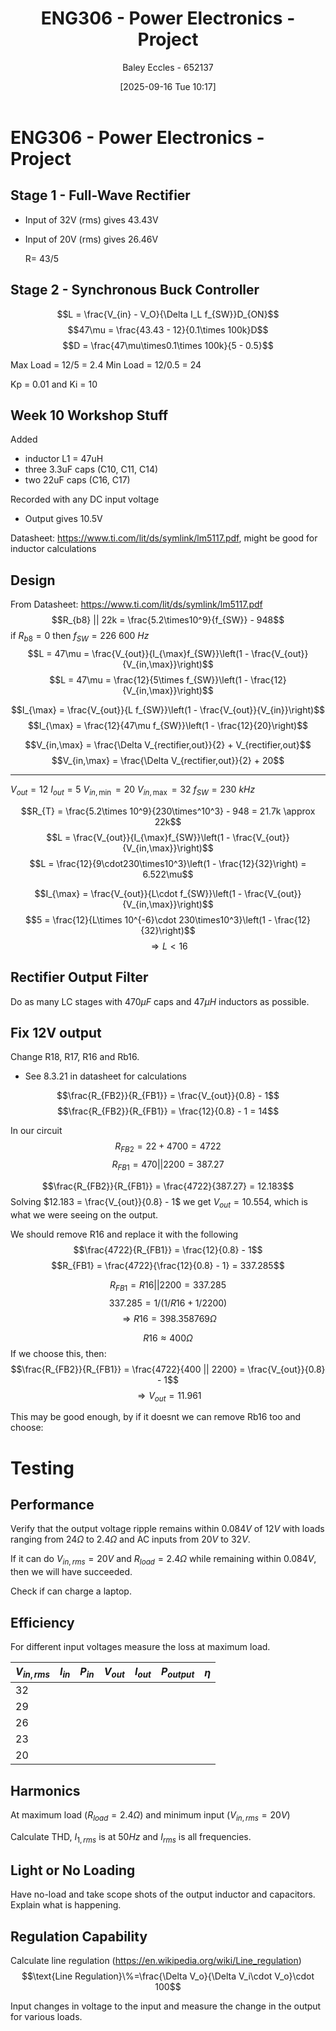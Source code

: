 :PROPERTIES:
:ID:       e7306f88-f756-4210-87c5-e53bc24315bb
:END:
#+title: ENG306 - Power Electronics - Project
#+date: [2025-09-16 Tue 10:17]
#+AUTHOR: Baley Eccles - 652137
#+STARTUP: latexpreview

* ENG306 - Power Electronics - Project

** Stage 1 - Full-Wave Rectifier
 - Input of 32V (rms) gives 43.43V
 - Input of 20V (rms) gives 26.46V

   R= 43/5

** Stage 2 - Synchronous Buck Controller
\[L = \frac{V_{in} - V_O}{\Delta I_L f_{SW}}D_{ON}\]
\[47\mu = \frac{43.43 - 12}{0.1\times 100k}D\]
\[D = \frac{47\mu\times0.1\times 100k}{5 - 0.5}\]

Max Load = 12/5 = 2.4
Min Load = 12/0.5 = 24


Kp = 0.01 and Ki = 10
** Week 10 Workshop Stuff
Added
 - inductor L1 = 47uH
 - three 3.3uF caps (C10, C11, C14)
 - two 22uF caps (C16, C17)
Recorded with any DC input voltage
 - Output gives 10.5V

Datasheet: https://www.ti.com/lit/ds/symlink/lm5117.pdf, might be good for inductor calculations

** Design
From Datasheet: https://www.ti.com/lit/ds/symlink/lm5117.pdf
\[R_{b8} || 22k = \frac{5.2\times10^9}{f_{SW}} - 948\]
if $R_{b8} = 0$ then $f_{SW} = 226\ 600\ Hz$
\[L = 47\mu = \frac{V_{out}}{I_{\max}f_{SW}}\left(1 - \frac{V_{out}}{V_{in,\max}}\right)\]
\[L = 47\mu = \frac{12}{5\times f_{SW}}\left(1 - \frac{12}{V_{in,\max}}\right)\]

\[I_{\max} = \frac{V_{out}}{L f_{SW}}\left(1 - \frac{V_{out}}{V_{in}}\right)\]
\[I_{\max} = \frac{12}{47\mu f_{SW}}\left(1 - \frac{12}{20}\right)\]


\[V_{in,\max} = \frac{\Delta V_{rectifier,out}}{2} + V_{rectifier,out}\]
\[V_{in,\max} = \frac{\Delta V_{rectifier,out}}{2} + 20\]

-------------------------------------
$V_{out} = 12$
$I_{out} = 5$
$V_{in,\min} = 20$
$V_{in,\max} = 32$
$f_{SW} = 230\ kHz$

\[R_{T} = \frac{5.2\times 10^9}{230\times^10^3} - 948 = 21.7k \approx 22k\]
\[L = \frac{V_{out}}{I_{\max}f_{SW}}\left(1 - \frac{V_{out}}{V_{in,\max}}\right)\]
\[L = \frac{12}{9\cdot230\times10^3}\left(1 - \frac{12}{32}\right) = 6.522\mu\]

\[I_{\max} = \frac{V_{out}}{L\cdot f_{SW}}\left(1 - \frac{V_{out}}{V_{in,\max}}\right)\]
\[5 = \frac{12}{L\times 10^{-6}\cdot 230\times10^3}\left(1 - \frac{12}{32}\right)\]
\[\Rightarrow L < 16\]


#+BEGIN_SRC octave :exports none :results output :session Q1
clc
clear
close all

if exist('OCTAVE_VERSION', 'builtin')
  set(0, "DefaultLineLineWidth", 2);
  set(0, "DefaultAxesFontSize", 25);
  warning('off');
  pkg load symbolic
end

syms R_freq I_pp I_avg f_sw Delta_V_in C_in V_in real

% Known Varibles
L = 47e-6;
R_T = 22e3;
V_out = 12;


I_max = 5;
I_min = 0.5;
Delta_V_out = 0.007*V_out;

R_ESR = 300e-3; % This can be found in the data sheet for C_out. I dont know which datasheet to look at, I have assumed worst case
C_15 = 470e-6;
C_16 = 22e-6;
C_17 = 22e-6;
C_out = C_15 + C_16 + C_17;


% Equations
equ1 = 1/(1/R_T + 1/R_freq) == 5.2e9/f_sw - 948;
equ1 = simplify(equ1);

equ2 = I_max == V_out/(L*f_sw)*(1 - V_out/V_in);
equ2 = simplify(equ2);

equ3 = I_pp == V_out/(L*f_sw)*(1 - V_out/V_in);
equ3 = simplify(equ3);

equ4 = I_max == I_avg + I_pp/2;
equ4 = simplify(equ4);

equ5 = Delta_V_out == I_pp*sqrt(R_ESR^2 + (1/(8*f_sw*C_out))^2);
equ5 = simplify(equ5);

equ6 = Delta_V_in == I_max/(4*f_sw*C_in);
equ6 = simplify(equ6);

equ1
equ2
equ3
equ4
equ5
equ6

solutions = solve([equ1, equ2, equ3, equ4, equ5, equ6], [R_freq, I_pp, I_avg, f_sw, Delta_V_in, C_in, V_in])

% Display the results
%sol = solutions(1){1}
sol = solutions;
double(abs(sol.C_in))
double(abs(sol.I_avg))
double(abs(sol.I_pp))
double(abs(sol.R_freq))
double(abs(sol.f_sw))

#+END_SRC

#+RESULTS:
#+begin_example
equ1 = (sym)

        5200000000         
  948 - ────────── = -22000
           f_sw
equ2 = (sym)

  1276596⋅(Vᵢₙ - 12)    
  ────────────────── = 5
      5⋅Vᵢₙ⋅f_sw
equ3 = (sym)

        1276596⋅(Vᵢₙ - 12)
  Iₚₚ = ──────────────────
            5⋅Vᵢₙ⋅f_sw
equ4 = (sym) 2⋅I_avg + Iₚₚ = 10
equ5 = (sym)

         _______________________________      
        ╱        2     2                      
  Iₚₚ⋅╲╱  63504⋅π ⋅f_sw  + 411862315225    21 
  ────────────────────────────────────── = ───
               840⋅π⋅│f_sw│                250
equ6 = (sym)

               5     
  Δ_V_in = ──────────
           4⋅Cᵢₙ⋅f_sw
solutions = {}(0x0)
error: cell cannot be indexed with .
error: cell cannot be indexed with .
error: cell cannot be indexed with .
error: cell cannot be indexed with .
error: cell cannot be indexed with .
#+end_example

** Rectifier Output Filter
Do as many LC stages with $470\mu F$ caps and $47\mu H$ inductors as possible.

** Fix 12V output
Change R18, R17, R16 and  Rb16.
 - See 8.3.21 in datasheet for calculations
\[\frac{R_{FB2}}{R_{FB1}} = \frac{V_{out}}{0.8} - 1\]
\[\frac{R_{FB2}}{R_{FB1}} = \frac{12}{0.8} - 1 = 14\]

In our circuit
\[R_{FB2} = 22 + 4700 = 4722\]
\[R_{FB1} = 470 || 2200 = 387.27\]

\[\frac{R_{FB2}}{R_{FB1}} = \frac{4722}{387.27} = 12.183\]
Solving $12.183 = \frac{V_{out}}{0.8} - 1$ we get $V_{out} = 10.554$, which is what we were seeing on the output.

We should remove R16 and replace it with the following
\[\frac{4722}{R_{FB1}} = \frac{12}{0.8} - 1\]
\[R_{FB1} = \frac{4722}{\frac{12}{0.8} - 1} = 337.285\]

\[R_{FB1} = R16 || 2200 = 337.285\]
\[337.285 = 1/(1/R16 + 1/2200)\]
\[\Rightarrow R16 = 398.358 769\Omega \]

\[R16 \approx 400\Omega\]
If we choose this, then:
\[\frac{R_{FB2}}{R_{FB1}} = \frac{4722}{400 || 2200} = \frac{V_{out}}{0.8} - 1\]
\[\Rightarrow V_{out} = 11.961\]

This may be good enough, by if it doesnt we can remove Rb16 too and choose:

#+BEGIN_SRC octave :exports none :results output :session Feedback
clc;
clear;
close all;

V_out = 12;

R_FB2 = 22 + 4700;

R_FB1 = R_FB2/(V_out/0.8 - 1);

% Add actual avalible resistors to R_vals
R_vals = [0, 1e3, 10e3, 1, 1.2, 1.5, 2, 2.7, 3.3, 4.3, 5.1, 6.8, 8.2, 10, 12, 15, 20, 27, 33, 43, 51, 68, 82, 100, 120, 150, 200, 270, 330, 430, 510, 680, 820, 1.2e3, 1.5e3, 2e3, 2.7e3, 3.3e3, 4.3e3, 5.1e3, 6.8e3, 8.2e3, 12e3, 15e3, 20e3, 27e3, 33e3, 43e3, 51e3, 68e3, 82e3, 100e3, 120e3, 150e3, 200e3, 270e3, 330e3, 430e3, 510e3, 680e3, 820e3, 1e6, 2e6];

R16 = R_vals;

Rb16 = 1./(1./R_FB1 - 1./R16);

% May need to change tolerance
tol = 5/100; % Tolerance of 5%

for idx = 1:length(R16)
  for jdx = 1:length(R_vals)
    up_bound = R_vals(jdx) + R_vals(jdx)*tol;
    low_bound = R_vals(jdx) - R_vals(jdx)*tol;
    if (Rb16(idx) >= low_bound && Rb16(idx) <= up_bound)
      percent_error = 100*abs(R_vals(jdx) - Rb16(idx))/Rb16(idx);
      sprintf("For an error of %f choose:", percent_error)
      sprintf("R16 = %f and ideally Rb16 = %f, but select Rb16 = %f from the resistor book.", R16(idx), Rb16(idx), R_vals(jdx))
      
    end
  end
end

#+END_SRC

#+RESULTS:
#+begin_example
ans = For an error of NaN choose:
ans = R16 = 0.000000 and ideally Rb16 = -0.000000, but select Rb16 = 0.000000 from the resistor book.
ans = For an error of 0.207116 choose:
ans = R16 = 1000.000000 and ideally Rb16 = 508.945894, but select Rb16 = 510.000000 from the resistor book.
ans = For an error of 4.110399 choose:
ans = R16 = 430.000000 and ideally Rb16 = 1564.298921, but select Rb16 = 1500.000000 from the resistor book.
ans = For an error of 0.406109 choose:
ans = R16 = 510.000000 and ideally Rb16 = 995.955335, but select Rb16 = 1000.000000 from the resistor book.
ans = For an error of 1.609488 choose:
ans = R16 = 680.000000 and ideally Rb16 = 669.228845, but select Rb16 = 680.000000 from the resistor book.
ans = For an error of 1.178314 choose:
ans = R16 = 1500.000000 and ideally Rb16 = 435.127165, but select Rb16 = 430.000000 from the resistor book.
ans = For an error of 4.360102 choose:
ans = R16 = 15000.000000 and ideally Rb16 = 345.044281, but select Rb16 = 330.000000 from the resistor book.
ans = For an error of 3.810102 choose:
ans = R16 = 20000.000000 and ideally Rb16 = 343.071368, but select Rb16 = 330.000000 from the resistor book.
ans = For an error of 3.382324 choose:
ans = R16 = 27000.000000 and ideally Rb16 = 341.552409, but select Rb16 = 330.000000 from the resistor book.
ans = For an error of 3.160102 choose:
ans = R16 = 33000.000000 and ideally Rb16 = 340.768635, but select Rb16 = 330.000000 from the resistor book.
ans = For an error of 2.927544 choose:
ans = R16 = 43000.000000 and ideally Rb16 = 339.952250, but select Rb16 = 330.000000 from the resistor book.
ans = For an error of 2.807160 choose:
ans = R16 = 51000.000000 and ideally Rb16 = 339.531185, but select Rb16 = 330.000000 from the resistor book.
ans = For an error of 2.645396 choose:
ans = R16 = 68000.000000 and ideally Rb16 = 338.967019, but select Rb16 = 330.000000 from the resistor book.
ans = For an error of 2.562541 choose:
ans = R16 = 82000.000000 and ideally Rb16 = 338.678782, but select Rb16 = 330.000000 from the resistor book.
ans = For an error of 2.490102 choose:
ans = R16 = 100000.000000 and ideally Rb16 = 338.427181, but select Rb16 = 330.000000 from the resistor book.
ans = For an error of 2.435102 choose:
ans = R16 = 120000.000000 and ideally Rb16 = 338.236400, but select Rb16 = 330.000000 from the resistor book.
ans = For an error of 2.380102 choose:
ans = R16 = 150000.000000 and ideally Rb16 = 338.045834, but select Rb16 = 330.000000 from the resistor book.
ans = For an error of 2.325102 choose:
ans = R16 = 200000.000000 and ideally Rb16 = 337.855483, but select Rb16 = 330.000000 from the resistor book.
ans = For an error of 2.282324 choose:
ans = R16 = 270000.000000 and ideally Rb16 = 337.707581, but select Rb16 = 330.000000 from the resistor book.
ans = For an error of 2.260102 choose:
ans = R16 = 330000.000000 and ideally Rb16 = 337.630799, but select Rb16 = 330.000000 from the resistor book.
ans = For an error of 2.236846 choose:
ans = R16 = 430000.000000 and ideally Rb16 = 337.550484, but select Rb16 = 330.000000 from the resistor book.
ans = For an error of 2.224808 choose:
ans = R16 = 510000.000000 and ideally Rb16 = 337.508924, but select Rb16 = 330.000000 from the resistor book.
ans = For an error of 2.208631 choose:
ans = R16 = 680000.000000 and ideally Rb16 = 337.453094, but select Rb16 = 330.000000 from the resistor book.
ans = For an error of 2.200346 choose:
ans = R16 = 820000.000000 and ideally Rb16 = 337.424505, but select Rb16 = 330.000000 from the resistor book.
ans = For an error of 2.193102 choose:
ans = R16 = 1000000.000000 and ideally Rb16 = 337.399514, but select Rb16 = 330.000000 from the resistor book.
ans = For an error of 2.176602 choose:
ans = R16 = 2000000.000000 and ideally Rb16 = 337.342605, but select Rb16 = 330.000000 from the resistor book.
#+end_example


* Testing
** Performance
Verify that the output voltage ripple remains within $0.084V$ of $12V$ with loads ranging from $24\Omega$ to $2.4\Omega$ and AC inputs from $20V$ to $32V$.

If it can do $V_{in,rms} = 20V$ and $R_{load} = 2.4\Omega$ while remaining within $0.084V$, then we will have succeeded.

Check if can charge a laptop.

** Efficiency
For different input voltages measure the loss at maximum load.

\begin{align*}
P_{in} &= V_{in} I_{in} \\
P_{out} &= V_{out} I_{out} \\
\eta &= \frac{P_{out}}{P_{in}}
\end{align*}

|--------------+----------+----------+-----------+-----------+--------------+--------|
| $V_{in,rms}$ | $I_{in}$ | $P_{in}$ | $V_{out}$ | $I_{out}$ | $P_{output}$ | $\eta$ |
|--------------+----------+----------+-----------+-----------+--------------+--------|
|           32 |          |          |           |           |              |        |
|           29 |          |          |           |           |              |        |
|           26 |          |          |           |           |              |        |
|           23 |          |          |           |           |              |        |
|           20 |          |          |           |           |              |        |
|--------------+----------+----------+-----------+-----------+--------------+--------|

** Harmonics
At maximum load ($R_{load} = 2.4\Omega$) and minimum input ($V_{in,rms} = 20V$)

Calculate THD, $I_{1,rms}$ is at $50Hz$ and $I_{rms}$ is all frequencies.
\begin{align*}
I_{rms} &= \\
I_{1,rms} &= \\
THD &= \sqrt{\left(\frac{I_{rms}}{I_{1,rms}}\right)^2 - 1} 
\end{align*}

** Light or No Loading
Have no-load and take scope shots of the output inductor and capacitors. Explain what is happening.

** Regulation Capability
Calculate line regulation ([[https://en.wikipedia.org/wiki/Line_regulation]])
\[\text{Line Regulation}\%=\frac{\Delta V_o}{\Delta V_i\cdot V_o}\cdot 100\]

Input changes in voltage to the input and measure the change in the output for various loads.
